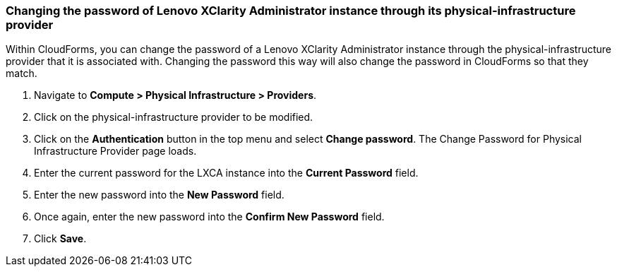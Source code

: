 === Changing the password of Lenovo XClarity Administrator instance through its physical-infrastructure provider
Within CloudForms, you can change the password of a Lenovo XClarity Administrator instance through the physical-infrastructure provider that it is associated with. Changing the password this way will also change the password in CloudForms so that they match.

. Navigate to *Compute > Physical Infrastructure > Providers*.

. Click on the physical-infrastructure provider to be modified.

. Click on the *Authentication* button in the top menu and select *Change password*. The Change Password for Physical Infrastructure Provider page loads.

. Enter the current password for the LXCA instance into the *Current Password* field.

. Enter the new password into the *New Password* field.

. Once again, enter the new password into the *Confirm New Password* field.

. Click *Save*.
